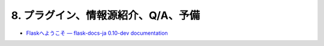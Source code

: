 ====================================
8. プラグイン、情報源紹介、Q/A、予備  
====================================



* `Flaskへようこそ — flask-docs-ja 0.10-dev documentation <http://flask-docs-ja.readthedocs.org/en/latest/>`_
